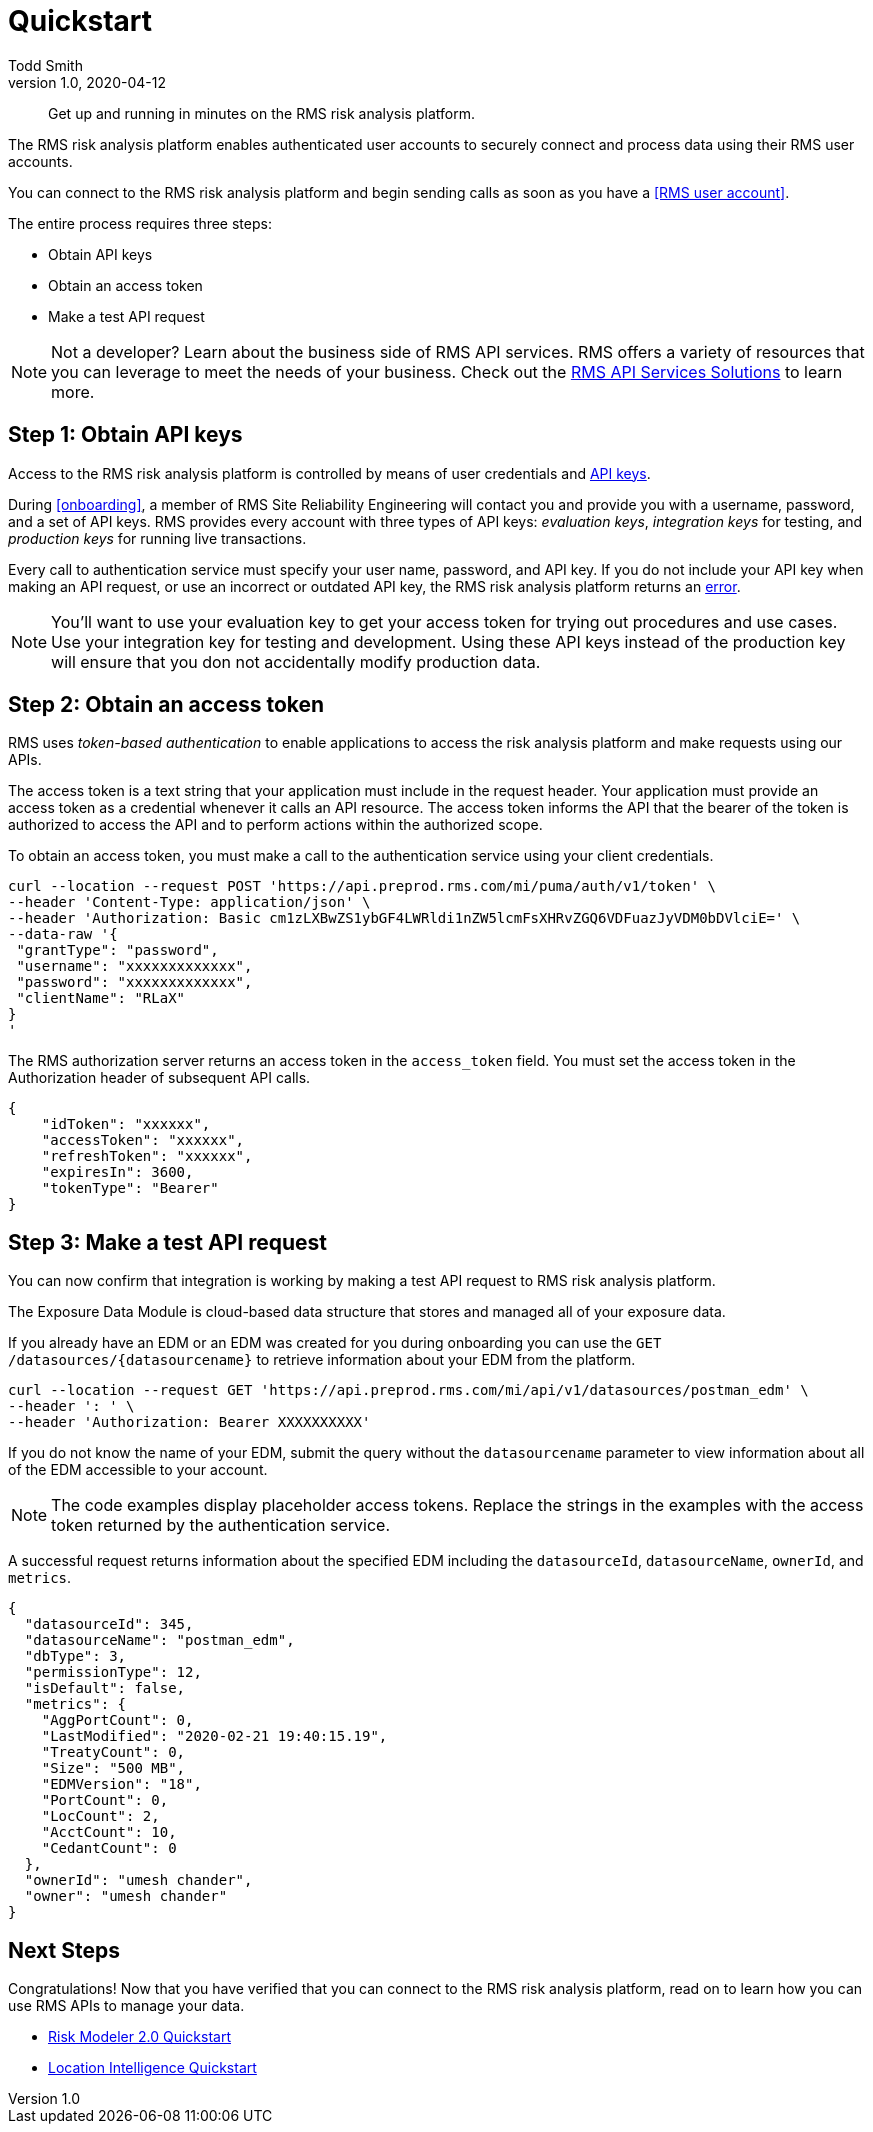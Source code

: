 = Quickstart
Todd Smith
v1.0, 2020-04-12
:source-highlighter: coderay
:coderay-linenums-mode: inline
:coderay-css: class
:backend: docbook5
:doctype: article
:docinfo: shared


//header
//  info
//  title: RMS API Quickstart
//  subtitle
//  titleabbrev

[abstract]
Get up and running in minutes on the RMS risk analysis platform. 

//task-overview

The RMS risk analysis platform enables authenticated user accounts to securely connect and process data using their RMS user accounts.

You can connect to the RMS risk analysis platform and begin sending calls as soon as you have a <<RMS user account>>. 

****
The entire process requires three steps:

* Obtain API keys 
* Obtain an access token
* Make a test API request
****

NOTE: Not a developer? Learn about the business side of RMS API services. RMS offers a variety of resources that you can leverage to meet the needs of your business. Check out the xref:business-solutions.adoc[RMS API Services Solutions] to learn more.

//task-prerequisites

////
authenticating the sender of a request and verifying that they have permission to access or manipulate the relevant data.
////

//procedure 

== Step 1: Obtain API keys 
Access to the RMS risk analysis platform is controlled by means of user credentials and xref:api-keys.adoc[API keys]. 

During <<onboarding>>, a member of RMS Site Reliability Engineering will contact you and provide you with a username, password, and a set of API keys. RMS provides every account with three types of API keys: _evaluation keys_, _integration keys_ for testing, and _production keys_ for running live transactions. 


//Provide these user credentials to the authentication server to successfully authenticates and authorizes access, 
//You must provide three user credentials (username, password, and API key) to the authentication service. Once the authentication server verifies your identity, it will return an _access token_ that your application may use to access the platform and make API requests to the platform.  


Every call to authentication service must specify your user name, password, and API key. If you do not include your API key when making an API request, or use an incorrect or outdated API key, the RMS risk analysis platform  returns an xref:li-error-codes[error].

NOTE: You'll want to use your evaluation key to get your access token for trying out procedures and use cases.  Use your integration key for testing and development. Using these API keys instead of the production key will ensure that you don not accidentally modify production data.

== Step 2: Obtain an access token
RMS uses _token-based authentication_ to enable applications to access the risk analysis platform and make requests using our APIs. 

The access token is a text string that your application must include in the request header. Your application must provide an access token as a credential whenever it calls an API resource. The access token informs the API that the bearer of the token is authorized to access the API and to perform actions within the authorized scope. 
//("The passed token informs the API that the bearer of the token has been authorized to access the API and perform specific actions specified by the scope that was granted during authorization.")

//The application receives an access token after a user successfully authenticates and authorizes access, then passes the access token as a credential when it calls the target API. 

// https://auth0.com/docs/tokens/concepts/access-tokens

To obtain an access token, you must make a call to the authentication service using your client credentials.  

[source,curl,linenums]
----
curl --location --request POST 'https://api.preprod.rms.com/mi/puma/auth/v1/token' \
--header 'Content-Type: application/json' \
--header 'Authorization: Basic cm1zLXBwZS1ybGF4LWRldi1nZW5lcmFsXHRvZGQ6VDFuazJyVDM0bDVlciE=' \
--data-raw '{
 "grantType": "password",
 "username": "xxxxxxxxxxxxx",
 "password": "xxxxxxxxxxxxx",
 "clientName": "RLaX"
}
'
----

The RMS authorization server returns an access token in the `access_token` field. You must set the access token in the Authorization header of subsequent API calls.

[source,json,linenums]
----
{
    "idToken": "xxxxxx",
    "accessToken": "xxxxxx",
    "refreshToken": "xxxxxx",
    "expiresIn": 3600,
    "tokenType": "Bearer"
}
----


== Step 3: Make a test API request
You can now confirm that integration is working by making a test API request to RMS risk analysis platform. 

The Exposure Data Module is cloud-based data structure that stores and managed all of your exposure data.

If you already have an EDM or an EDM was created for you during onboarding you can use the `GET` `/datasources/{datasourcename}` to retrieve information about your EDM from the platform.

[source,curl,linenums]
----
curl --location --request GET 'https://api.preprod.rms.com/mi/api/v1/datasources/postman_edm' \
--header ': ' \
--header 'Authorization: Bearer XXXXXXXXXX'
----

If you do not know the name of your EDM, submit the query without the `datasourcename` parameter to view information about all of the EDM accessible to your account.

NOTE: The code examples display placeholder access tokens. Replace the strings in the examples with the access token returned by the authentication service. 

A successful request returns information about the specified EDM including the `datasourceId`, `datasourceName`, `ownerId`, and `metrics`.

[source,json,linenums]
----
{
  "datasourceId": 345,
  "datasourceName": "postman_edm",
  "dbType": 3,
  "permissionType": 12,
  "isDefault": false,
  "metrics": {
    "AggPortCount": 0,
    "LastModified": "2020-02-21 19:40:15.19",
    "TreatyCount": 0,
    "Size": "500 MB",
    "EDMVersion": "18",
    "PortCount": 0,
    "LocCount": 2,
    "AcctCount": 10,
    "CedantCount": 0
  },
  "ownerId": "umesh chander",
  "owner": "umesh chander"
}

----

== Next Steps

Congratulations! Now that you have verified that you can connect to the RMS risk analysis platform, read on to learn how you can use RMS APIs to manage your data.

* xref:import-exposure.adoc[Risk Modeler 2.0 Quickstart]
* xref:import-exposure.adoc[Location Intelligence Quickstart]


//footer

////
== Notes (Not Printed)

=== Questions
* How do I specify a particular API key? In the Postman workflow, I do not specify a key at any point.  I need to demonstrate to the user how to specify a evaluation key, integration key, or production key.

=== Terms
* access token
* API key
* API request
* authentication service
* authentication 
* authorization
* Authorization header
* client credentials
* evaluation key
* integration key
* onboarding
* password
* produciton key
* Risk Modeler 2.0 API
* RMS API services
* RMS authorization server
* RMS risk analysis platform
* RMS Site Reliability Engineering
* RMS user account
* token-based authentication
* username
////

